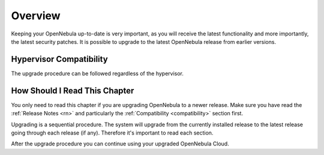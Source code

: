 .. _community_upgrade_overview:

================================================================================
Overview
================================================================================

Keeping your OpenNebula up-to-date is very important, as you will receive the latest functionality and more importantly, the latest security patches. It is possible to upgrade to the latest OpenNebula release from earlier versions.

Hypervisor Compatibility
================================================================================

The upgrade procedure can be followed regardless of the hypervisor.

How Should I Read This Chapter
================================================================================

You only need to read this chapter if you are upgrading OpenNebula to a newer release. Make sure you have read the :ref:`Release Notes <rn>` and particularly the :ref:`Compatibility <compatibility>` section first.

Upgrading is a sequential procedure. The system will upgrade from the currently installed release to the latest release going through each release (if any). Therefore it's important to read each section.

After the upgrade procedure you can continue using your upgraded OpenNebula Cloud.
